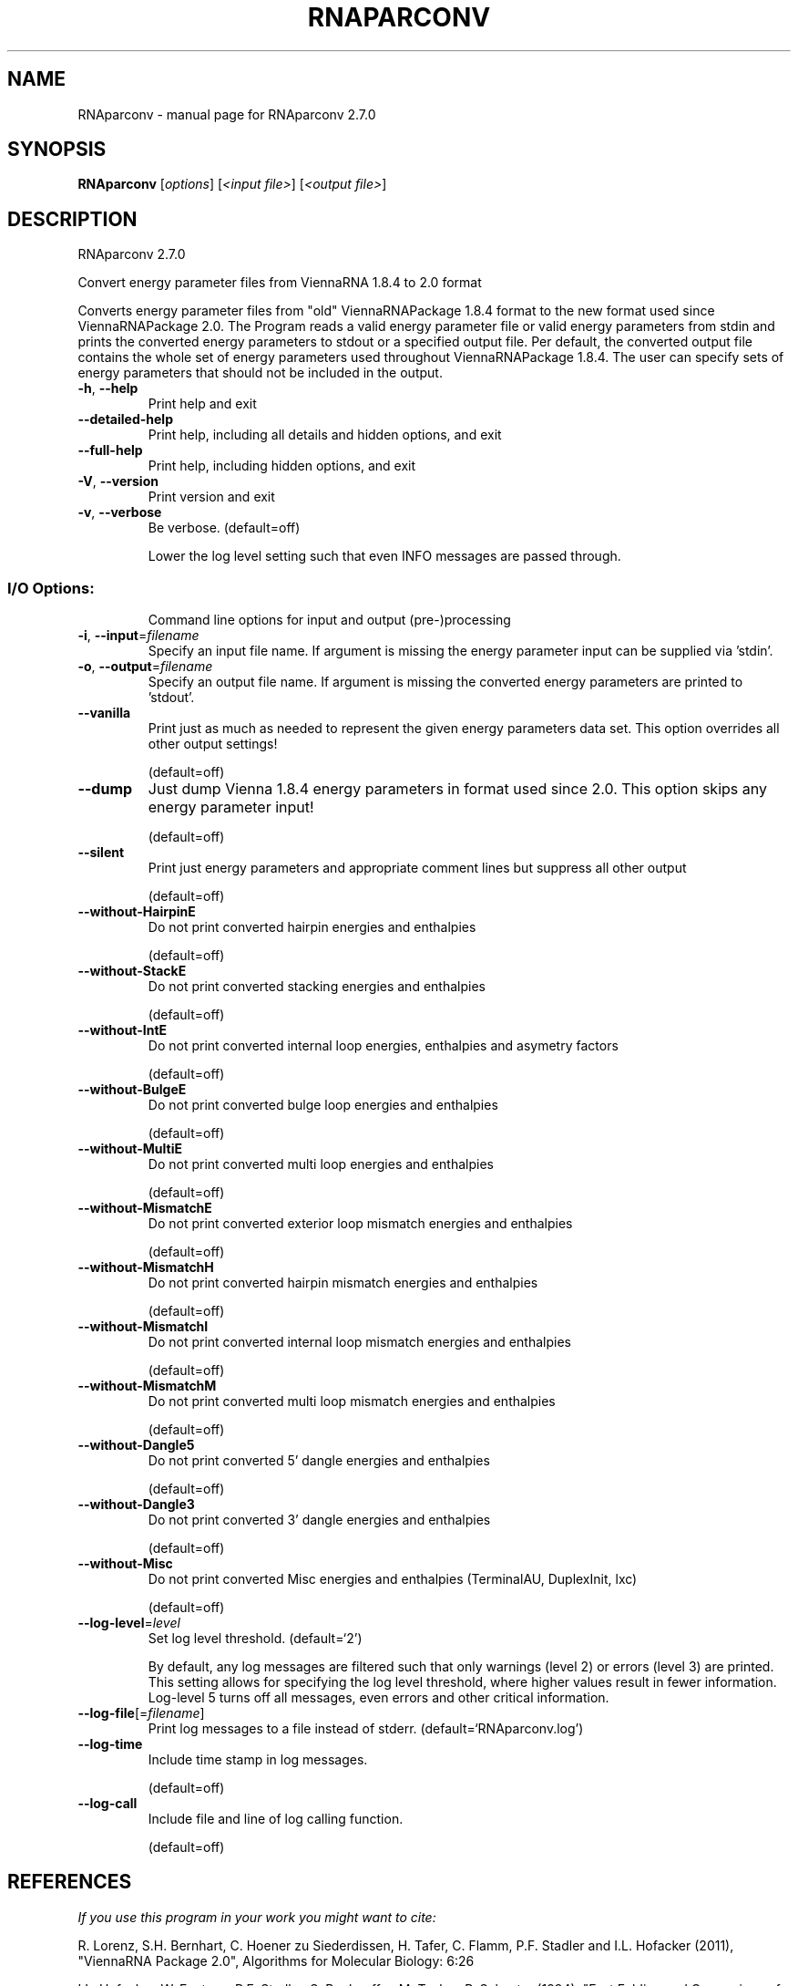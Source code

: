 .\" DO NOT MODIFY THIS FILE!  It was generated by help2man 1.49.3.
.TH RNAPARCONV "1" "October 2024" "RNAparconv 2.7.0" "User Commands"
.SH NAME
RNAparconv \- manual page for RNAparconv 2.7.0
.SH SYNOPSIS
.B RNAparconv
[\fI\,options\/\fR] [\fI\,<input file>\/\fR] [\fI\,<output file>\/\fR]
.SH DESCRIPTION
RNAparconv 2.7.0
.PP
Convert energy parameter files from ViennaRNA 1.8.4 to 2.0 format
.PP
Converts energy parameter files from "old" ViennaRNAPackage 1.8.4 format to
the new format used since ViennaRNAPackage 2.0.
The Program reads a valid energy parameter file or valid energy parameters from
stdin and prints the converted energy parameters to stdout or a specified
output file. Per default, the converted output file contains the whole set of
energy parameters used throughout ViennaRNAPackage 1.8.4. The user can specify
sets of energy parameters that should not be included in the output.
.TP
\fB\-h\fR, \fB\-\-help\fR
Print help and exit
.TP
\fB\-\-detailed\-help\fR
Print help, including all details and hidden
options, and exit
.TP
\fB\-\-full\-help\fR
Print help, including hidden options, and exit
.TP
\fB\-V\fR, \fB\-\-version\fR
Print version and exit
.TP
\fB\-v\fR, \fB\-\-verbose\fR
Be verbose.
(default=off)
.IP
Lower the log level setting such that even INFO messages are passed through.
.SS "I/O Options:"
.IP
Command line options for input and output (pre\-)processing
.TP
\fB\-i\fR, \fB\-\-input\fR=\fI\,filename\/\fR
Specify an input file name. If argument is missing
the energy parameter input can be supplied via
\&'stdin'.
.TP
\fB\-o\fR, \fB\-\-output\fR=\fI\,filename\/\fR
Specify an output file name. If argument is
missing the converted energy parameters are
printed to 'stdout'.
.TP
\fB\-\-vanilla\fR
Print just as much as needed to represent the
given energy parameters data set.
This option overrides all other output settings!
.IP
(default=off)
.TP
\fB\-\-dump\fR
Just dump Vienna 1.8.4 energy parameters in format
used since 2.0.
This option skips any energy parameter input!
.IP
(default=off)
.TP
\fB\-\-silent\fR
Print just energy parameters and appropriate
comment lines but suppress all other output
.IP
(default=off)
.TP
\fB\-\-without\-HairpinE\fR
Do not print converted hairpin energies and
enthalpies
.IP
(default=off)
.TP
\fB\-\-without\-StackE\fR
Do not print converted stacking energies and
enthalpies
.IP
(default=off)
.TP
\fB\-\-without\-IntE\fR
Do not print converted internal loop energies,
enthalpies and asymetry factors
.IP
(default=off)
.TP
\fB\-\-without\-BulgeE\fR
Do not print converted bulge loop energies and
enthalpies
.IP
(default=off)
.TP
\fB\-\-without\-MultiE\fR
Do not print converted multi loop energies and
enthalpies
.IP
(default=off)
.TP
\fB\-\-without\-MismatchE\fR
Do not print converted exterior loop mismatch
energies and enthalpies
.IP
(default=off)
.TP
\fB\-\-without\-MismatchH\fR
Do not print converted hairpin mismatch energies
and enthalpies
.IP
(default=off)
.TP
\fB\-\-without\-MismatchI\fR
Do not print converted internal loop mismatch
energies and enthalpies
.IP
(default=off)
.TP
\fB\-\-without\-MismatchM\fR
Do not print converted multi loop mismatch
energies and enthalpies
.IP
(default=off)
.TP
\fB\-\-without\-Dangle5\fR
Do not print converted 5' dangle energies and
enthalpies
.IP
(default=off)
.TP
\fB\-\-without\-Dangle3\fR
Do not print converted 3' dangle energies and
enthalpies
.IP
(default=off)
.TP
\fB\-\-without\-Misc\fR
Do not print converted Misc energies and
enthalpies (TerminalAU, DuplexInit, lxc)
.IP
(default=off)
.TP
\fB\-\-log\-level\fR=\fI\,level\/\fR
Set log level threshold.
(default=`2')
.IP
By default, any log messages are filtered such that only warnings (level 2)
or errors (level 3) are printed. This setting allows for specifying the log
level threshold, where higher values result in fewer information. Log\-level 5
turns off all messages, even errors and other critical information.
.TP
\fB\-\-log\-file\fR[=\fI\,filename\/\fR]
Print log messages to a file instead of stderr.
(default=`RNAparconv.log')
.TP
\fB\-\-log\-time\fR
Include time stamp in log messages.
.IP
(default=off)
.TP
\fB\-\-log\-call\fR
Include file and line of log calling function.
.IP
(default=off)
.SH REFERENCES
.I If you use this program in your work you might want to cite:

R. Lorenz, S.H. Bernhart, C. Hoener zu Siederdissen, H. Tafer, C. Flamm, P.F. Stadler and I.L. Hofacker (2011),
"ViennaRNA Package 2.0",
Algorithms for Molecular Biology: 6:26 

I.L. Hofacker, W. Fontana, P.F. Stadler, S. Bonhoeffer, M. Tacker, P. Schuster (1994),
"Fast Folding and Comparison of RNA Secondary Structures",
Monatshefte f. Chemie: 125, pp 167-188

R. Lorenz, I.L. Hofacker, P.F. Stadler (2016),
"RNA folding with hard and soft constraints",
Algorithms for Molecular Biology 11:1 pp 1-13

.I The energy parameters are taken from:

D.H. Mathews, M.D. Disney, D. Matthew, J.L. Childs, S.J. Schroeder, J. Susan, M. Zuker, D.H. Turner (2004),
"Incorporating chemical modification constraints into a dynamic programming algorithm for prediction of RNA secondary structure",
Proc. Natl. Acad. Sci. USA: 101, pp 7287-7292

D.H Turner, D.H. Mathews (2009),
"NNDB: The nearest neighbor parameter database for predicting stability of nucleic acid secondary structure",
Nucleic Acids Research: 38, pp 280-282
.SH AUTHOR

Ronny Lorenz
.SH "REPORTING BUGS"

If in doubt our program is right, nature is at fault.
Comments should be sent to rna@tbi.univie.ac.at.
